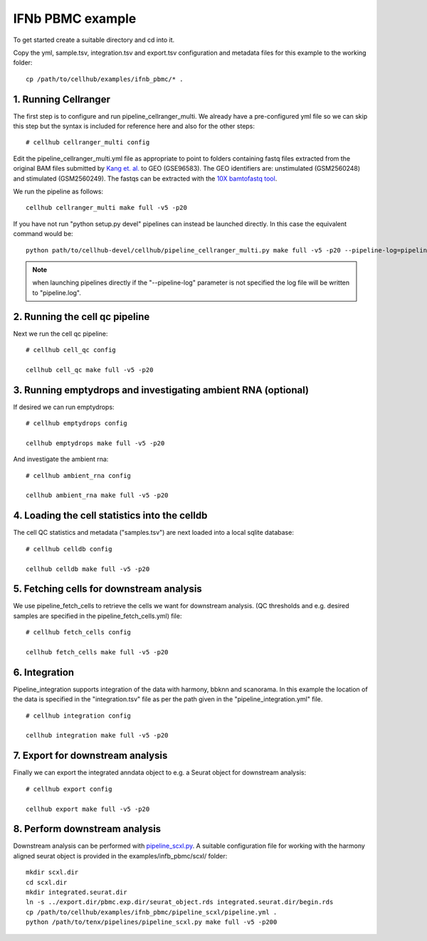 IFNb PBMC example
=================

To get started create a suitable directory and cd into it.

Copy the yml, sample.tsv, integration.tsv and export.tsv configuration and metadata files for this example to the working folder::

  cp /path/to/cellhub/examples/ifnb_pbmc/* .


1. Running Cellranger
---------------------

The first step is to configure and run pipeline_cellranger_multi. We already have a pre-configured yml file so we can skip this step but the syntax is included for reference here and also for the other steps: ::

  # cellhub cellranger_multi config

Edit the pipeline_cellranger_multi.yml file as appropriate to point to folders containing fastq files extracted from the original BAM files submitted by `Kang et. al. <https://doi.org/10.1038/nbt.4042>`_ to GEO (GSE96583). The GEO identifiers are: unstimulated (GSM2560248) and stimulated (GSM2560249). The fastqs can be extracted with the `10X bamtofastq tool <https://support.10xgenomics.com/docs/bamtofastq>`_.

We run the pipeline as follows: ::

  cellhub cellranger_multi make full -v5 -p20

If you have not run "python setup.py devel" pipelines can instead be launched directly. In this case the equivalent command would be::

  python path/to/cellhub-devel/cellhub/pipeline_cellranger_multi.py make full -v5 -p20 --pipeline-log=pipeline_cellranger_multi.py

.. note:: when launching pipelines directly if the "--pipeline-log" parameter is not specified the log file will be written to "pipeline.log".


2. Running the cell qc pipeline
-------------------------------

Next we run the cell qc pipeline::

  # cellhub cell_qc config

  cellhub cell_qc make full -v5 -p20


3. Running emptydrops and investigating ambient RNA (optional)
--------------------------------------------------------------

If desired we can run emptydrops::

  # cellhub emptydrops config

  cellhub emptydrops make full -v5 -p20

And investigate the ambient rna::

  # cellhub ambient_rna config

  cellhub ambient_rna make full -v5 -p20


4. Loading the cell statistics into the celldb
----------------------------------------------

The cell QC statistics and metadata ("samples.tsv") are next loaded into a local sqlite database::

  # cellhub celldb config

  cellhub celldb make full -v5 -p20


5. Fetching cells for downstream analysis
-----------------------------------------

We use pipeline_fetch_cells to retrieve the cells we want for downstream analysis. (QC thresholds and e.g. desired samples are specified in the pipeline_fetch_cells.yml) file::

  # cellhub fetch_cells config

  cellhub fetch_cells make full -v5 -p20


6. Integration
--------------

Pipeline_integration supports integration of the data with harmony, bbknn and scanorama. In this example the location of the data is specified in the "integration.tsv" file as per the path given in the "pipeline_integration.yml" file. ::

  # cellhub integration config

  cellhub integration make full -v5 -p20


7. Export for downstream analysis
---------------------------------

Finally we can export the integrated anndata object to e.g. a Seurat object for downstream analysis::

  # cellhub export config

  cellhub export make full -v5 -p20


8. Perform downstream analysis
------------------------------

Downstream analysis can be performed with `pipeline_scxl.py <https://github.com/sansomlab/tenx>`_. A suitable configuration file for working with the harmony aligned seurat object is provided in the examples/infb_pbmc/scxl/ folder::

  mkdir scxl.dir
  cd scxl.dir
  mkdir integrated.seurat.dir
  ln -s ../export.dir/pbmc.exp.dir/seurat_object.rds integrated.seurat.dir/begin.rds
  cp /path/to/cellhub/examples/ifnb_pbmc/pipeline_scxl/pipeline.yml .
  python /path/to/tenx/pipelines/pipeline_scxl.py make full -v5 -p200
